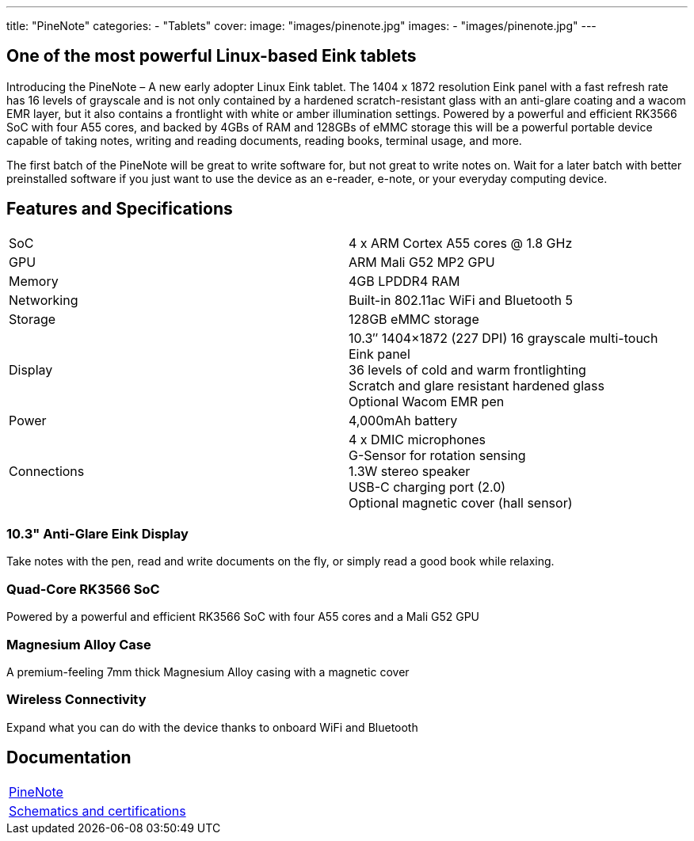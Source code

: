 ---
title: "PineNote"
categories: 
  - "Tablets"
cover: 
  image: "images/pinenote.jpg"
images:
  - "images/pinenote.jpg"
---

== One of the most powerful Linux-based Eink tablets

Introducing the PineNote – A new early adopter Linux Eink tablet. The 1404 x 1872 resolution Eink panel with a fast refresh rate has 16 levels of grayscale and is not only contained by a hardened scratch-resistant glass with an anti-glare coating and a wacom EMR layer, but it also contains a frontlight with white or amber illumination settings. Powered by a powerful and efficient RK3566 SoC with four A55 cores, and backed by 4GBs of RAM and 128GBs of eMMC storage this will be a powerful portable device capable of taking notes, writing and reading documents, reading books, terminal usage, and more.

The first batch of the PineNote will be great to write software for, but not great to write notes on. Wait for a later batch with better preinstalled software if you just want to use the device as an e-reader, e-note, or your everyday computing device.

== Features and Specifications

[cols="1,1"]
|===
| SoC
| 4 x ARM Cortex A55 cores @ 1.8 GHz

| GPU
| ARM Mali G52 MP2 GPU

| Memory
| 4GB LPDDR4 RAM

| Networking
| Built-in 802.11ac WiFi and Bluetooth 5

| Storage
| 128GB eMMC storage

| Display
| 10.3″ 1404×1872 (227 DPI) 16 grayscale multi-touch Eink panel +
36 levels of cold and warm frontlighting +
Scratch and glare resistant hardened glass +
Optional Wacom EMR pen

| Power
| 4,000mAh battery

| Connections
| 4 x DMIC microphones +
G-Sensor for rotation sensing +
1.3W stereo speaker +
USB-C charging port (2.0) +
Optional magnetic cover (hall sensor)
|===

=== 10.3" Anti-Glare Eink Display

Take notes with the pen, read and write documents on the fly, or simply read a good book while relaxing.

=== Quad-Core RK3566 SoC

Powered by a powerful and efficient RK3566 SoC with four A55 cores and a Mali G52 GPU

=== Magnesium Alloy Case

A premium-feeling 7mm thick Magnesium Alloy casing with a magnetic cover

=== Wireless Connectivity

Expand what you can do with the device thanks to onboard WiFi and Bluetooth


== Documentation

[cols="1"]
|===

| link:/documentation/PineNote/[PineNote]

| link:/documentation/PineNote/Further_information/Schematics_and_certifications/[Schematics and certifications]
|===
